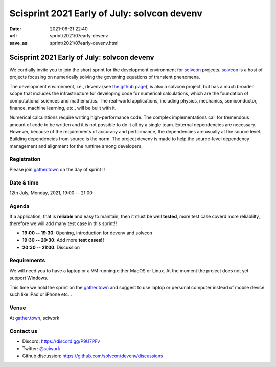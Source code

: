 =====================================================================
Scisprint 2021 Early of July: solvcon devenv
=====================================================================

:date: 2021-06-21 22:40
:url: sprint/2021/07early-devenv
:save_as: sprint/2021/07early-devenv.html

Scisprint 2021 Early of July: solvcon devenv
=====================================================================

We cordially invite you to join the short sprint for the development
environment for `solvcon <https://solvcon.net/>`_ projects.  solvcon_ is a host
of projects focusing on numerically solving the governing equations of
transient phenomena.

The development environment, i.e., devenv (see `the github page
<https://github.com/solvcon/devenv>`__), is also a solvcon project, but has a
much broader scope that includes the infrastructure for developing code for
numerical calculations, which are the foundation of computational sciences and
mathematics.  The real-world applications, including physics, mechanics,
semiconductor, finance, machine learning, etc., will be built with it.

Numerical calculations require writing high-performance code.  The complex
implementations call for tremendous amount of code to be written and it is not
possible to do it all by a single team.  External dependencies are necessary.
However, because of the requirements of accuracy and performance, the
dependencies are usually at the source level.  Building dependencies from
source is the norm.  The project devenv is made to help the source-level
dependency management and alignment for the runtime among developers.

Registration
------------

Please join `gather.town <https://gather.town/app/yLTe8mBDb8pogMOX/sciwork>`_ on the day of sprint !!

Date & time
-----------

12th July, Monday, 2021, 19:00 -- 21:00

Agenda
------

If a application, that is **reliable** and easy to maintain, then
it must be well **tested**, more test case coverd more reliablilty,
therefore we will add many test case in this sprint!!

* **19:00 -- 19:30**: Opening, introduction for devenv and solvcon
* **19:30 -- 20:30**: Add more **test cases!!**
* **20:30 -- 21:00**: Discussion

Requirements
------------

We will need you to have a laptop or a VM running either MacOS or Linux.  At
the moment the project does not yet support Windows.

This time we hold the sprint on the gather.town_
and suggest to use laptop or personal computer instead of mobile device
such like iPad or iPhone etc...

.. Sponsors
.. --------

Venue
-----

At gather.town_, sciwork

Contact us
----------

* Discord: https://discord.gg/P9U7PFv
* Twitter: `@sciwork <https://twitter.com/sciwork>`__
* Github discussion: https://github.com/solvcon/devenv/discussions
